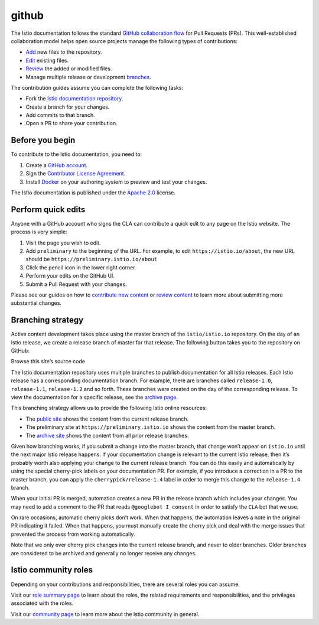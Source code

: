 github
====================================

The Istio documentation follows the standard `GitHub collaboration
flow <https://guides.github.com/introduction/flow/>`_ for Pull Requests
(PRs). This well-established collaboration model helps open source
projects manage the following types of contributions:

-  `Add </about/contribute/add-content>`_ new files to the repository.
-  `Edit <#quick-edit>`_ existing files.
-  `Review </about/contribute/review>`_ the added or modified files.
-  Manage multiple release or development
   `branches <#branching-strategy>`_.

The contribution guides assume you can complete the following tasks:

-  Fork the `Istio documentation
   repository <https://github.com/istio/istio.io>`_.
-  Create a branch for your changes.
-  Add commits to that branch.
-  Open a PR to share your contribution.

Before you begin
----------------

To contribute to the Istio documentation, you need to:

1. Create a `GitHub account <https://github.com>`_.

2. Sign the `Contributor License
   Agreement <https://github.com/istio/community/blob/master/CONTRIBUTING.md#contributor-license-agreements>`_.

3. Install `Docker <https://www.docker.com/get-started>`_ on your
   authoring system to preview and test your changes.

The Istio documentation is published under the `Apache
2.0 <https://github.com/istio/community/blob/master/LICENSE>`_ license.

.. _quick-edit:

Perform quick edits
-------------------

Anyone with a GitHub account who signs the CLA can contribute a quick
edit to any page on the Istio website. The process is very simple:

1. Visit the page you wish to edit.
2. Add ``preliminary`` to the beginning of the URL. For example, to edit
   ``https://istio.io/about``, the new URL should be
   ``https://preliminary.istio.io/about``
3. Click the pencil icon in the lower right corner.
4. Perform your edits on the GitHub UI.
5. Submit a Pull Request with your changes.

Please see our guides on how to `contribute new
content </about/contribute/add-content>`_ or `review
content </about/contribute/review>`_ to learn more about submitting
more substantial changes.

Branching strategy
------------------

Active content development takes place using the master branch of the
``istio/istio.io`` repository. On the day of an Istio release, we create
a release branch of master for that release. The following button takes
you to the repository on GitHub:

Browse this site’s source code

The Istio documentation repository uses multiple branches to publish
documentation for all Istio releases. Each Istio release has a
corresponding documentation branch. For example, there are branches
called ``release-1.0``, ``release-1.1``, ``release-1.2`` and so forth.
These branches were created on the day of the corresponding release. To
view the documentation for a specific release, see the `archive
page <https://archive.istio.io/>`_.

This branching strategy allows us to provide the following Istio online
resources:

-  The `public site </docs/>`_ shows the content from the current
   release branch.

-  The preliminary site at ``https://preliminary.istio.io`` shows the
   content from the master branch.

-  The `archive site <https://archive.istio.io>`_ shows the content
   from all prior release branches.

Given how branching works, if you submit a change into the master
branch, that change won’t appear on ``istio.io`` until the next major
Istio release happens. If your documentation change is relevant to the
current Istio release, then it’s probably worth also applying your
change to the current release branch. You can do this easily and
automatically by using the special cherry-pick labels on your
documentation PR. For example, if you introduce a correction in a PR to
the master branch, you can apply the ``cherrypick/release-1.4`` label in
order to merge this change to the ``release-1.4`` branch.

When your initial PR is merged, automation creates a new PR in the
release branch which includes your changes. You may need to add a
comment to the PR that reads ``@googlebot I consent`` in order to
satisfy the ``CLA`` bot that we use.

On rare occasions, automatic cherry picks don’t work. When that happens,
the automation leaves a note in the original PR indicating it failed.
When that happens, you must manually create the cherry pick and deal
with the merge issues that prevented the process from working
automatically.

Note that we only ever cherry pick changes into the current release
branch, and never to older branches. Older branches are considered to be
archived and generally no longer receive any changes.

Istio community roles
---------------------

Depending on your contributions and responsibilities, there are several
roles you can assume.

Visit our `role summary
page <https://github.com/istio/community/blob/master/ROLES.md#role-summary>`_
to learn about the roles, the related requirements and responsibilities,
and the privileges associated with the roles.

Visit our `community page <https://github.com/istio/community>`_ to
learn more about the Istio community in general.
